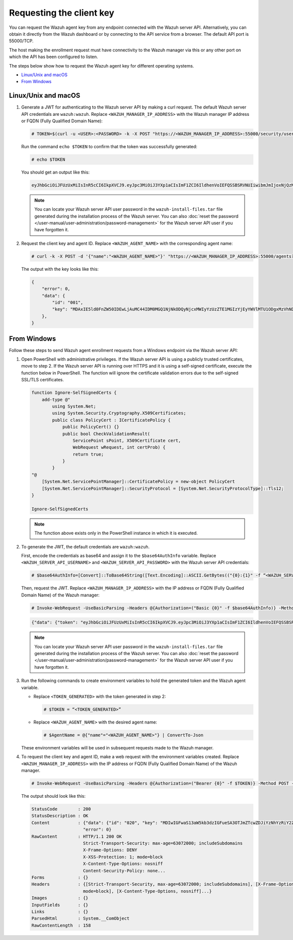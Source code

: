 .. Copyright (C) 2015, Wazuh, Inc.

.. meta::
   :description: Learn how to request the Wazuh agent key from the API service for different operating systems in this section of the documentation.

Requesting the client key
=========================

You can request the Wazuh agent key from any endpoint connected with the Wazuh server API. Alternatively, you can obtain it directly from the Wazuh dashboard or by connecting to the API service from a browser. The default API port is 55000/TCP.

The host making the enrollment request must have connectivity to the Wazuh manager via this or any other port on which the API has been configured to listen.

The steps below show how to request the Wazuh agent key for different operating systems.

-  `Linux/Unix and macOS`_
-  `From Windows`_

Linux/Unix and macOS
^^^^^^^^^^^^^^^^^^^^

#. Generate a JWT for authenticating to the Wazuh server API by making a curl request. The default Wazuh server API credentials are ``wazuh:wazuh``. Replace ``<WAZUH_MANAGER_IP_ADDRESS>`` with the Wazuh manager IP address or FQDN (Fully Qualified Domain Name):

   .. code-block:: console

      # TOKEN=$(curl -u <USER>:<PASSWORD> -k -X POST "https://<WAZUH_MANAGER_IP_ADDRESS>:55000/security/user/authenticate?raw=true")

   Run the command ``echo $TOKEN`` to confirm that the token was successfully generated:

   .. code-block:: console

      # echo $TOKEN

   You should get an output like this:

   .. code-block:: none
      :class: output

      eyJhbGciOiJFUzUxMiIsInR5cCI6IkpXVCJ9.eyJpc3MiOiJ3YXp1aCIsImF1ZCI6IldhenVoIEFQSSBSRVNUIiwibmJmIjoxNjQzMDExMjQ0LCJleHAiOjE2NDMwMTIxNDQsInN1YiI6IndhenVoIiwicnVuX2FzIjpmYWxzZSwicmJhY19yb2xlcyI6WzFdLCJyYmFjX21vZGUiOiJ3aGl0ZSJ9.Ad6zOZvx0BEV7K0J6s3pIXAXTWB-zdVfxaX2fotLfZMQkiYPMkwDaQHUFiOInsWJ_7KZV3y2BbhEs9-kBqlJAMvMAD0NDBPhEQ2qBd_iutZ7QWZECd6eYfIP83xGqH9iqS7uMI6fXOKr3w4aFV13Q6qsHSUQ1A-1LgDnnDGGaqF5ITYo

   .. note::

      You can locate your Wazuh server API user password in the ``wazuh-install-files.tar`` file generated during the installation process of the Wazuh server. You can also :doc:`reset the password </user-manual/user-administration/password-management>` for the Wazuh server API user if you have forgotten it.

#. Request the client key and agent ID. Replace ``<WAZUH_AGENT_NAME>`` with the corresponding agent name:

   .. code-block:: console

      # curl -k -X POST -d '{"name":"<WAZUH_AGENT_NAME>"}' "https://<WAZUH_MANAGER_IP_ADDRESS>:55000/agents?pretty=true" -H "Content-Type:application/json" -H "Authorization: Bearer $TOKEN"

   The output with the key looks like this:

   .. code-block:: none

      {
          "error": 0,
          "data": {
              "id": "001",
              "key": "MDAxIE5ld0FnZW50IDEwLjAuMC44IDM0MGQ1NjNkODQyNjcxMWIyYzUzZTE1MGIzYjEyYWVlMTU1ODgxMzVhNDE3MWQ1Y2IzZDY4M2Y0YjA0ZWVjYzM=",
          },
      }

From Windows
^^^^^^^^^^^^

Follow these steps to send Wazuh agent enrollment requests from a Windows endpoint via the Wazuh server API:

#. Open PowerShell with administrative privileges. If the Wazuh server API is using a  publicly trusted certificates, move to step 2. If the Wazuh server API is running over HTTPS and it is using a self-signed certificate, execute the function below in PowerShell. The function will ignore the certificate validation errors due to the self-signed SSL/TLS certificates. 

   .. code-block:: powershell

      function Ignore-SelfSignedCerts {
          add-type @"
              using System.Net;
              using System.Security.Cryptography.X509Certificates;
              public class PolicyCert : ICertificatePolicy {
                  public PolicyCert() {}
                  public bool CheckValidationResult(
                      ServicePoint sPoint, X509Certificate cert,
                      WebRequest wRequest, int certProb) {
                      return true;
                  }
              }
      "@
          [System.Net.ServicePointManager]::CertificatePolicy = new-object PolicyCert
          [System.Net.ServicePointManager]::SecurityProtocol = [System.Net.SecurityProtocolType]::Tls12;
      }

      Ignore-SelfSignedCerts

   .. note::

      The function above exists only in the PowerShell instance in which it is executed.

#. To generate the JWT, the default credentials are ``wazuh:wazuh``.

   First, encode the credentials as base64 and assign it to the ``$base64AuthInfo`` variable. Replace ``<WAZUH_SERVER_API_USERNAME>`` and ``<WAZUH_SERVER_API_PASSWORD>`` with the Wazuh server API credentials:

   .. code-block:: pwsh-session

      # $base64AuthInfo=[Convert]::ToBase64String([Text.Encoding]::ASCII.GetBytes(("{0}:{1}" -f “<WAZUH_SERVER_API_USERNAME>”, “<WAZUH_SERVER_API_PASSWORD>”)))

   Then, request the JWT. Replace ``<WAZUH_MANAGER_IP_ADDRESS>`` with the IP address or FQDN (Fully Qualified Domain Name) of the Wazuh manager:

   .. code-block:: pwsh-session

      # Invoke-WebRequest -UseBasicParsing -Headers @{Authorization=("Basic {0}" -f $base64AuthInfo)} -Method POST -Uri https://<WAZUH_MANAGER_IP_ADDRESS>:55000/security/user/authenticate | Select-Object -Expand Content

   .. code-block:: none
      :class: output

      {"data": {"token": "eyJhbGciOiJFUzUxMiIsInR5cCI6IkpXVCJ9.eyJpc3MiOiJ3YXp1aCIsImF1ZCI6IldhenVoIEFQSSBSRVNUIiwibmJmIjoxNzE1NzgwNzgzLCJleHAiOjE3MTU3ODE2ODMsInN1YiI6IndhenVoIiwicnVuX2FzIjpmYWxzZSwicmJhY19yb2xlcyI6WzFdLCJyYmFjX21vZGUiOiJ3aGl0ZSJ9.AIS9VKaVpXpA5RZDTTnaiuDnv474puoM3FViy54CZjctpkoZ2xO9SpLEMjdraGlCIIgLx-YSIe4jdQiKQlDZCg8QASSrrKg1K_-OpFKvsX_smIfrGE3NuzhkIvBN-_KUexAsi0Dc4peGN144gIOTMmgbv-ZqVRq4aV0P3uhYBLFoXJwl"}, "error": 0}

   .. note::

      You can locate your Wazuh server API user password in the ``wazuh-install-files.tar`` file  generated during the installation process of the Wazuh server. You can also :doc:`reset the password </user-manual/user-administration/password-management>` for the Wazuh server API user if you have forgotten it.

#. Run the following commands to create environment variables to hold the generated token and the Wazuh agent variable.

   -  Replace ``<TOKEN_GENERATED>`` with the token generated in step 2:

      .. code-block:: pwsh-session

         # $TOKEN = “<TOKEN_GENERATED>”

   -  Replace ``<WAZUH_AGENT_NAME>`` with the desired agent name:

      .. code-block:: pwsh-session

         # $AgentName = @{"name"="<WAZUH_AGENT_NAME>"} | ConvertTo-Json

   These environment variables will be used in subsequent requests made to the Wazuh manager.

#. To request the client key and agent ID, make a web request with the environment variables created. Replace ``<WAZUH_MANAGER_IP_ADDRESS>`` with the IP address or FQDN (Fully Qualified Domain Name) of the Wazuh manager.

   .. code-block:: pwsh-session

      # Invoke-WebRequest -UseBasicParsing -Headers @{Authorization=("Bearer {0}" -f $TOKEN)} -Method POST -ContentType "application/json" -Uri https://<WAZUH_MANAGER_IP_ADDRESS>:55000/agents -Body $AgentName

   The output should look like this:

   .. code-block:: none
      :class: output

      StatusCode        : 200
      StatusDescription : OK
      Content           : {"data": {"id": "020", "key": "MDIwIGFwaS13aW5kb3dzIGFueSA3OTJmZTcwZDJiYzNhYzRiY2ZjOTc0MzAyNGZmMTc0ODA3ZGE5YjJjZjViZGQ4OGI3MjkxMTEzMmEwZGU3OGQ2"},
                          "error": 0}
      RawContent        : HTTP/1.1 200 OK
                          Strict-Transport-Security: max-age=63072000; includeSubdomains
                          X-Frame-Options: DENY
                          X-XSS-Protection: 1; mode=block
                          X-Content-Type-Options: nosniff
                          Content-Security-Policy: none...
      Forms             : {}
      Headers           : {[Strict-Transport-Security, max-age=63072000; includeSubdomains], [X-Frame-Options, DENY], [X-XSS-Protection, 1;
                          mode=block], [X-Content-Type-Options, nosniff]...}
      Images            : {}
      InputFields       : {}
      Links             : {}
      ParsedHtml        : System.__ComObject
      RawContentLength  : 158
